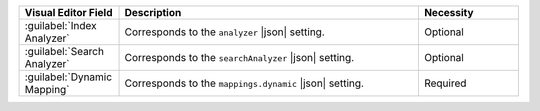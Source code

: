 .. list-table:: 
   :header-rows: 1
   :widths: 20 60 20

   * - Visual Editor Field
     - Description 
     - Necessity
     
   * - :guilabel:`Index Analyzer`
     - .. include:: /includes/fts/extracts/fts-field-analyzer.rst

       Corresponds to the  ``analyzer`` |json| setting.
     - Optional
       
   * - :guilabel:`Search Analyzer` 
     - .. include:: /includes/fts/extracts/fts-field-search-analyzer.rst

       Corresponds to the  ``searchAnalyzer`` |json| setting.
     - Optional
        
   * - :guilabel:`Dynamic Mapping` 
     - .. include:: /includes/fts/extracts/fts-field-ui-mappings-dynamic.rst

       Corresponds to the  ``mappings.dynamic`` |json| setting.
     - Required
